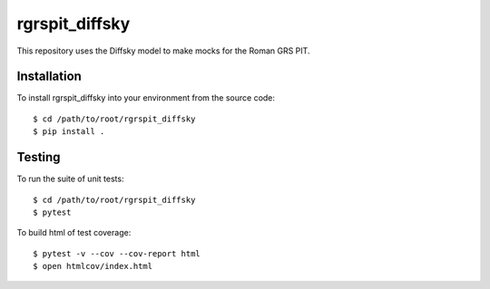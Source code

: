 rgrspit_diffsky
============
This repository uses the Diffsky model to make mocks for the Roman GRS PIT.

Installation
------------
To install rgrspit_diffsky into your environment from the source code::

    $ cd /path/to/root/rgrspit_diffsky
    $ pip install .

Testing
-------
To run the suite of unit tests::

    $ cd /path/to/root/rgrspit_diffsky
    $ pytest

To build html of test coverage::

    $ pytest -v --cov --cov-report html
    $ open htmlcov/index.html
